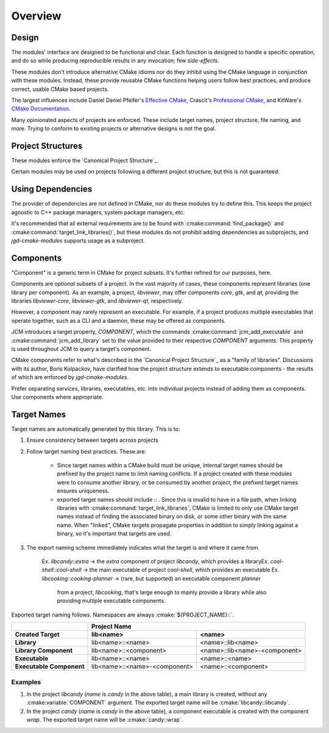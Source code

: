 Overview
========

Design
------

The modules' interface are designed to be functional and clear.  Each function is designed to handle
a specific operation, and do so while producing reproducible results in any invocation; few
*side-effects*.

These modules don't introduce alternative CMake idioms nor do they inhibit using the
CMake language in conjunction with these modules.
Instead, these provide reusable CMake functions helping users follow best practices, and produce
correct, usable CMake based projects.

The largest influences include Daniel Daniel Pfeifer's `Effective
CMake <https://www.youtube.com/watch?v=bsXLMQ6WgIk>`_, Crascit's `Professional
CMake <https://crascit.com/professional-cmake/>`_, and KitWare's `CMake
Documentation <https://cmake.org/cmake/help/latest/index.html>`_.

Many opinionated aspects of projects are enforced. These include target names, project structure,
file naming, and more. Trying to conform to existing projects or alternative designs is not the goal.

Project Structures
------------------

These modules enforce the `Canonical Project Structure`_.

Certain modules may be used on projects following a different project structure, but this is not
guaranteed.


Using Dependencies
------------------

The provider of dependencies are not defined in CMake, nor do these modules try to define this.
This keeps the project agnostic to C++ package managers, system package managers, etc.

It's recommended that all external requirements are to be found with :cmake:command:`find_package()`
and :cmake:command:`target_link_libraries()`, but these modules do not prohibit adding dependencies
as subprojects, and *jgd-cmake-modules* supports usage as a subproject.

Components
----------

"Component" is a generic term in CMake for project subsets. It's further refined for our purposes,
here.

Components are *optional* subsets of a project. In the vast majority of cases, these components
represent libraries (one library per component). As an example, a project, *libviewer*, may offer
components *core*, *gtk*, and *qt*, providing the libraries *libviewer-core*, *libviewer-gtk*, and
*libviewer-qt*, respectively.

However, a component may rarely represent an executable. For example, if a project produces multiple
executables that operate together, such as a CLI and a daemon, these may be offered as components.

JCM introduces a target property, `COMPONENT`, which the commands
:cmake:command:`jcm_add_executable` and :cmake:command:`jcm_add_library` set to the value provided
to their respective *COMPONENT* arguments. This property is used throughout JCM to query a target's
component.

CMake components refer to what's described in the `Canonical Project Structure`_ as a "family of
libraries". Discussions with its author, Boris Kolpackov, have clarified how the project structure
extends to executable components - the results of which are enforced by *jgd-cmake-modules*.

Prefer separating services, libraries, executables, etc. into individual projects instead of adding
them as components. Use components where appropriate.

Target Names
------------

Target names are automatically generated by this library. This is to:

#. Ensure consistency between targets across projects
#. Follow target naming best practices. These are:

    - Since target names within a CMake build must be unique, internal target names should be prefixed
      by the project name to limit naming conflicts. If a project created with these modules were to
      consume another library, or be consumed by another project, the prefixed target names ensures
      uniqueness.
    - exported target names should include `::` . Since this is invalid to have in a file path, when
      linking libraries with :cmake:command:`target_link_libraries`, CMake is limited to only use CMake target
      names instead of finding the associated binary on disk, or some other binary with the same name.
      When "linked", CMake targets propagate properties in addition to simply linking against a
      binary, so it's important that targets are used.

#. The export naming scheme immediately indicates what the target is and where it came from.

    Ex. *libcandy::extra* -> the *extra* component of project *libcandy*, which provides a library\
    Ex. *cool-shell::cool-shell* -> the main executable of project *cool-shell*, which provides an executable
    Ex. *libcooking::cooking-planner* -> (rare, but supported) an executable component *planner*
        from a project, *libcooking*, that's large enough to mainly provide a library while also providing
        multiple executable components.

Exported target naming follows. Namespaces are always :cmake:`${PROJECT_NAME}::`.

+--------------------------+---------------------------------------------------------------+
|                          |                         Project Name                          |
+--------------------------+-------------------------------+-------------------------------+
| Created Target           | lib<name>                     | <name>                        |
+==========================+===============================+===============================+
| **Library**              | lib<name>::<name>             | <name>::lib<name>             |
+--------------------------+-------------------------------+-------------------------------+
| **Library Component**    | lib<name>::<component>        | <name>::lib<name>-<component> |
+--------------------------+-------------------------------+-------------------------------+
| **Executable**           | lib<name>::<name>             | <name>::<name>                |
+--------------------------+-------------------------------+-------------------------------+
| **Executable Component** | lib<name>::<name>-<component> | <name>::<component>           |
+--------------------------+-------------------------------+-------------------------------+

Examples
########

#. In the project `libcandy` (`name` is *candy* in the above table), a main library is created, without
   any :cmake:variable:`COMPONENT` argument. The exported target name will be :cmake:`libcandy::libcandy`.

#. In the project `candy` (*name* is *candy* in the above table), a component executable is created
   with the component `wrap`. The exported target name will be :cmake:`candy::wrap`.
